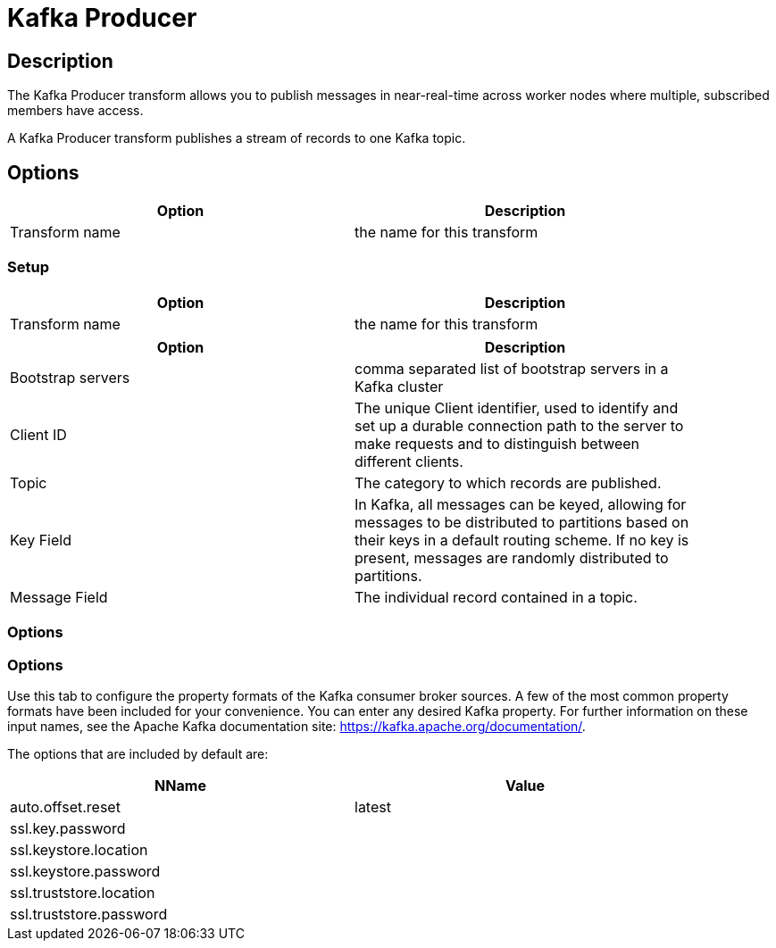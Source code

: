 ////
Licensed to the Apache Software Foundation (ASF) under one
or more contributor license agreements.  See the NOTICE file
distributed with this work for additional information
regarding copyright ownership.  The ASF licenses this file
to you under the Apache License, Version 2.0 (the
"License"); you may not use this file except in compliance
with the License.  You may obtain a copy of the License at
  http://www.apache.org/licenses/LICENSE-2.0
Unless required by applicable law or agreed to in writing,
software distributed under the License is distributed on an
"AS IS" BASIS, WITHOUT WARRANTIES OR CONDITIONS OF ANY
KIND, either express or implied.  See the License for the
specific language governing permissions and limitations
under the License.
////
:documentationPath: /pipeline/transforms/
:language: en_US
:description: The Kafka Producer transform allows you to publish messages in near-real-time across worker nodes where multiple, subscribed members have access.

= Kafka Producer

== Description

The Kafka Producer transform allows you to publish messages in near-real-time across worker nodes where multiple, subscribed members have access.

A Kafka Producer transform publishes a stream of records to one Kafka topic.

== Options

[width="90%",options="header"]
|===
|Option|Description
|Transform name|the name for this transform
|===

=== Setup

[width="90%",options="header"]
|===
|Option|Description
|Transform name|the name for this transform
|===

[width="90%",options="header"]
|===
|Option|Description
|Bootstrap servers|comma separated list of bootstrap servers in a Kafka cluster
|Client ID|The unique Client identifier, used to identify and set up a durable connection path to the server to make requests and to distinguish between different clients.
|Topic|The category to which records are published.
|Key Field|In Kafka, all messages can be keyed, allowing for messages to be distributed to partitions based on their keys in a default routing scheme.
If no key is present, messages are randomly distributed to partitions.
|Message Field|The individual record contained in a topic.
|===

=== Options

=== Options

Use this tab to configure the property formats of the Kafka consumer broker sources.
A few of the most common property formats have been included for your convenience.
You can enter any desired Kafka property.
For further information on these input names, see the Apache Kafka documentation site: https://kafka.apache.org/documentation/.

The options that are included by default are:

[width="90%",options="header"]
|===
|NName|Value
|auto.offset.reset|latest
|ssl.key.password|
|ssl.keystore.location|
|ssl.keystore.password|
|ssl.truststore.location|
|ssl.truststore.password|
|===

